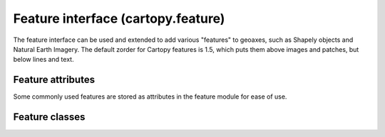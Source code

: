 .. _api.feature:

Feature interface (cartopy.feature)
-----------------------------------

.. module:: cartopy.feature

The feature interface can be used and extended to add various "features"
to geoaxes, such as Shapely objects and Natural Earth Imagery. The default
zorder for Cartopy features is 1.5, which puts them above images and patches,
but below lines and text.

Feature attributes
~~~~~~~~~~~~~~~~~~

Some commonly used features are stored as attributes in the
feature module for ease of use.

.. autosummary::
   :toctree: generated/

    COLORS
    auto_scaler
    BORDERS
    STATES
    COASTLINE
    LAKES
    LAND
    OCEAN
    RIVERS

Feature classes
~~~~~~~~~~~~~~~

.. autosummary::
   :toctree: generated/

    AdaptiveScaler
    Feature
    GSHHSFeature
    NaturalEarthFeature
    Scaler
    ShapelyFeature
    WFSFeature
    nightshade.Nightshade
